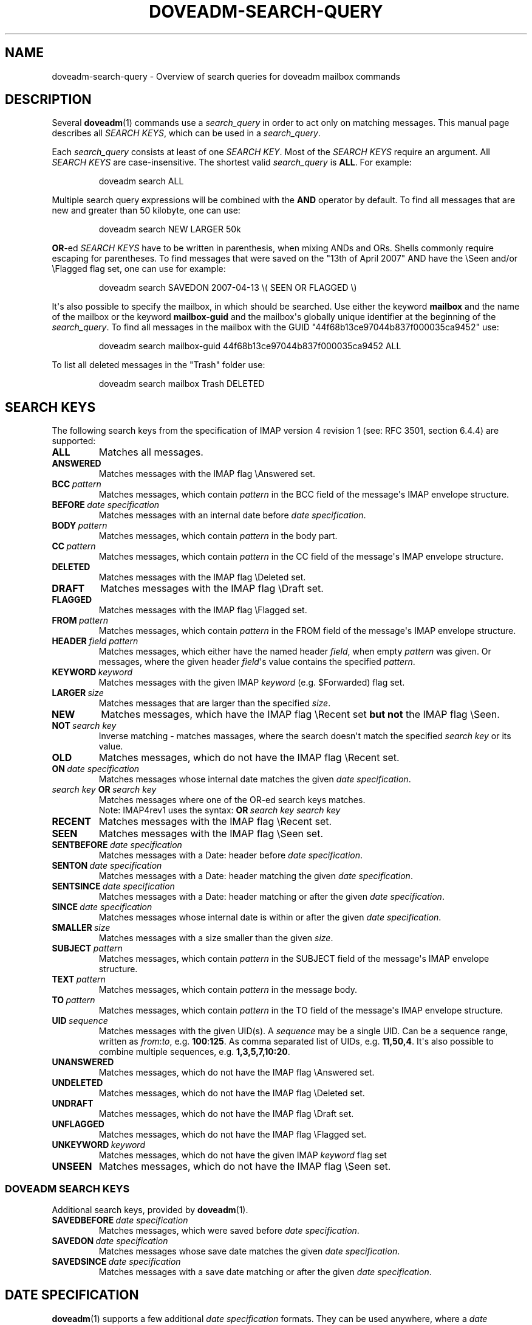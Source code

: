 .\" Copyright (c) 2010 Dovecot authors, see the included COPYING file
.TH DOVEADM\-SEARCH\-QUERY 7 "2010-06-24" "Dovecot v2.0" "Dovecot"
.SH NAME
doveadm\-search\-query \- Overview of search queries for doveadm mailbox \
commands
.\"------------------------------------------------------------------------
.SH DESCRIPTION
Several
.BR doveadm (1)
commands use a
.I search_query
in order to act only on matching messages.
This manual page describes all
.IR SEARCH\ KEYS ,
which can be used in a
.IR search_query .
.PP
Each
.I search_query
consists at least of one
.IR SEARCH\ KEY .
Most of the
.I SEARCH KEYS
require an argument.
All
.I SEARCH\ KEYS
are case\-insensitive.
The shortest valid
.I search_query
is
.BR ALL .
For example:
.sp
.RS
.nf
doveadm search ALL
.fi
.RE
.PP
Multiple search query expressions will be combined with the
.B AND
operator by default.
To find all messages that are new and greater than 50 kilobyte, one can
use:
.sp
.RS
.nf
doveadm search NEW LARGER 50k
.fi
.RE
.PP
.BR OR \-ed
.I SEARCH KEYS
have to be written in parenthesis, when mixing ANDs and ORs.
Shells commonly require escaping for parentheses.
To find messages that were saved on the \(dq13th of April  2007\(dq AND
have the \(rsSeen and/or \(rsFlagged flag set, one
can use for example:
.sp
.RS
.nf
doveadm search SAVEDON 2007\-04\-13 \(rs( SEEN OR FLAGGED \(rs)
.fi
.RE
.PP
It\(aqs also possible to specify the mailbox, in which should be searched.
Use either the keyword
.B mailbox
and the name of the mailbox or the keyword
.B mailbox\-guid
and the mailbox\(aqs globally unique identifier at the beginning of the
.IR search_query .
To find all messages in the mailbox with the GUID
\(dq44f68b13ce97044b837f000035ca9452\(dq use:
.sp
.RS
.nf
doveadm search mailbox\-guid 44f68b13ce97044b837f000035ca9452 ALL
.fi
.RE
.PP
To list all deleted messages in the \(dqTrash\(dq folder use:
.sp
.RS
.nf
doveadm search mailbox Trash DELETED
.fi
.RE
.\"------------------------------------------------------------------------
.SH SEARCH KEYS
The following search keys from the specification of IMAP version 4 revision
1 (see: RFC 3501, section 6.4.4) are supported:
.\"-----------------
.TP
.B ALL
Matches all messages.
.\"-----------------
.TP
.B ANSWERED
Matches messages with the IMAP flag \(rsAnswered set.
.\"-----------------
.TP
.BI BCC\  pattern
Matches messages, which contain
.I pattern
in the BCC field of the message\(aqs IMAP envelope structure.
.\"-----------------
.TP
.BI BEFORE \ date\ specification
Matches messages with an internal date before
.IR date\ specification .
.\"-----------------
.TP
.BI BODY\  pattern
Matches messages, which contain
.I pattern
in the body part.
.\"-----------------
.TP
.BI CC\  pattern
Matches messages, which contain
.I pattern
in the CC field of the message\(aqs IMAP envelope structure.
.\"-----------------
.TP
.B DELETED
Matches messages with the IMAP flag \(rsDeleted set.
.\"-----------------
.TP
.B DRAFT
Matches messages with the IMAP flag \(rsDraft set.
.\"-----------------
.TP
.B FLAGGED
Matches messages with the IMAP flag \(rsFlagged set.
.\"-----------------
.TP
.BI FROM\  pattern
Matches messages, which contain
.I pattern
in the FROM field of the message\(aqs IMAP envelope structure.
.\"-----------------
.TP
\fBHEADER\fP \fIfield\fP \fIpattern\fP
Matches messages, which either have the named header
.IR field ,
when empty
.I pattern
was given.
Or messages, where the given header
.IR field \(aqs
value contains the specified
.IR pattern .
.\"-----------------
.TP
.BI KEYWORD\  keyword
Matches messages with the given IMAP
.I keyword
(e.g. \(DoForwarded) flag set.
.\"-----------------
.TP
.BI LARGER\  size
Matches messages that are larger than the specified
.IR size .
.\"-----------------
.TP
.B NEW
Matches messages, which have the IMAP flag \(rsRecent set
.B but not
the IMAP flag \(rsSeen.
.\"-----------------
.TP
.BI NOT\  search\ key
Inverse matching \- matches massages, where the search doesn\(aqt match
the specified
.I search\ key
or its value.
.\"-----------------
.TP
.B OLD
Matches messages, which do not have the IMAP flag \(rsRecent set.
.\"-----------------
.TP
.BI ON\  date\ specification
Matches messages whose internal date matches the given
.IR date\ specification .
.\"-----------------
.TP
.IB search\ key\  OR\  search\ key
Matches messages where one of the OR\-ed search keys matches.
.br
Note: IMAP4rev1 uses the syntax:
.BI OR\  search\ key\ search\ key
.\"-----------------
.TP
.B RECENT
Matches messages with the IMAP flag \(rsRecent set.
.\"-----------------
.TP
.B SEEN
Matches messages with the IMAP flag \(rsSeen set.
.\"-----------------
.TP
.BI SENTBEFORE\  date\ specification
Matches messages with a Date: header before
.IR date\ specification .
.\"-----------------
.TP
.BI SENTON\  date\ specification
Matches messages with a Date: header matching the given
.IR date\ specification .
.\"-----------------
.TP
.BI SENTSINCE\  date\ specification
Matches messages with a Date: header matching or after the given
.IR date\ specification .
.\"-----------------
.TP
.BI SINCE\  date\ specification
Matches messages whose internal date is within or after the given
.IR date\ specification .
.\"-----------------
.TP
.BI SMALLER\  size
Matches messages with a size smaller than the given
.IR size .
.\"-----------------
.TP
.BI SUBJECT\  pattern
Matches messages, which contain
.I pattern
in the SUBJECT field of the message\(aqs IMAP envelope structure.
.\"-----------------
.TP
.BI TEXT\  pattern
Matches messages, which contain
.I pattern
in the message body.
.\"-----------------
.TP
.BI TO\  pattern
Matches messages, which contain
.I pattern
in the TO field of the message\(aqs IMAP envelope structure.
.\"-----------------
.TP
.BI UID\  sequence
Matches messages with the given UID(s).
A
.I sequence
may be a single UID.
Can be a sequence range, written as
.IR from : to ,
.RB e.g.\  100 : 125 .
As comma separated list of UIDs, e.g.
.BR 11,50,4 .
It\(aqs also possible to combine multiple sequences, e.g.
.BR 1,3,5,7,10:20 .
.\"-----------------
.TP
.B UNANSWERED
Matches messages, which do not have the IMAP flag \(rsAnswered set.
.\"-----------------
.TP
.B UNDELETED
Matches messages, which do not have the IMAP flag \(rsDeleted set.
.\"-----------------
.TP
.B UNDRAFT
Matches messages, which do not have the IMAP flag \(rsDraft set.
.\"-----------------
.TP
.B UNFLAGGED
Matches messages, which do not have the IMAP flag \(rsFlagged set.
.\"-----------------
.TP
.BI UNKEYWORD\  keyword
Matches messages, which do not have the given IMAP
.I keyword
flag set
.\"-----------------
.TP
.B UNSEEN
Matches messages, which do not have the IMAP flag \(rsSeen set.
.\"-------------------------------------
.SS DOVEADM SEARCH KEYS
Additional search keys, provided by
.BR doveadm (1).
.\"-----------------
.TP
.BI SAVEDBEFORE\  date\ specification
Matches messages, which were saved before
.IR date\ specification .
.\"-----------------
.TP
.BI SAVEDON\  date\ specification
Matches messages whose save date matches the given
.IR date\ specification .
.\"-----------------
.TP
.BI SAVEDSINCE\  date\ specification
Matches messages with a save date matching or after the given
.IR date\ specification .
.\"------------------------------------------------------------------------
.SH DATE SPECIFICATION
.BR doveadm (1)
supports a few additional
.I date specification
formats.
They can be used anywhere, where a
.I date specification
value is obligatory.
.TP
.IB day \- month \- year
Default IMAP4rev1 date format.
.br
.IR day ,
the day of month:
.BR 1 \- 31 .
.br
.IR month ,
the abbreviated month name:
.BR Jan ,
.BR Feb ,
.BR Mar ,
.BR Apr ,
.BR May ,
.BR Jun ,
.BR Jul ,
.BR Aug ,
.BR Sep ,
.BR Oct ,
.BR Nov \ or
.BR Dec .
.br
.IR year ,
four digits of year, e.g.
.BR 2007 .
.br
For example the \(dq13th of April 2007\(dq will be represented as
.BR 13\-Apr\-2007 .
.
.TP
.I interval
Combination of a positive integer
.I number
and a
.IR time\ unit .
.br
Available
.I time\ units
are:
.BR weeks " (abbr: " w ),
.BR days " (abbr: " d ),
.BR hours " (abbr: " h ),
.BR mins " (abbr: " m ") and"
.BR secs " (abbr: " s ).
.br
To match messages from last week, you may specify for example:
.BR since\ 1w ,
.BR since\ 1weeks \ or
.BR since\ 7days .
.
.TP
.I Unix timestamp
A 10 digit Unix timestamp, seconds since the 1st of January 1970, 00:00:00
UTC.
For example the \(dq13th of April 2007\(dq will be represented as
.BR 1176418800 .
.
.TP
.I YYYY\-MM\-DD
Extended ISO\-8601 calendar date format.
For example the \(dq13th of April 2007\(dq will be represented as
.BR 2007\-04\-13 .
.\"------------------------------------------------------------------------
.SH SIZE
.BR doveadm (1)
provides also an additional
.I size
representation format.
The following formats can be used anywhere, where a
.I size
value is obligatory.
.TP
.I octets
The message size in octets, as specified in the IMAP4rev1 specification.
.TP
.I size
The message size in
.BR B \ (byte),
.BR k \ (kilobyte),
.BR M \ (megabyte),
.BR G \ (gigabyte)\ or
.BR T \ (terabyte).
.br
To match messages, bigger than 1 megabyte, you may specify for example:
.BR larger\ 1M \ or
.BR larger\ 1024k .
.\"------------------------------------------------------------------------
.SH SEE ALSO
.BR doveadm (1),
.BR doveadm\-search (1)
